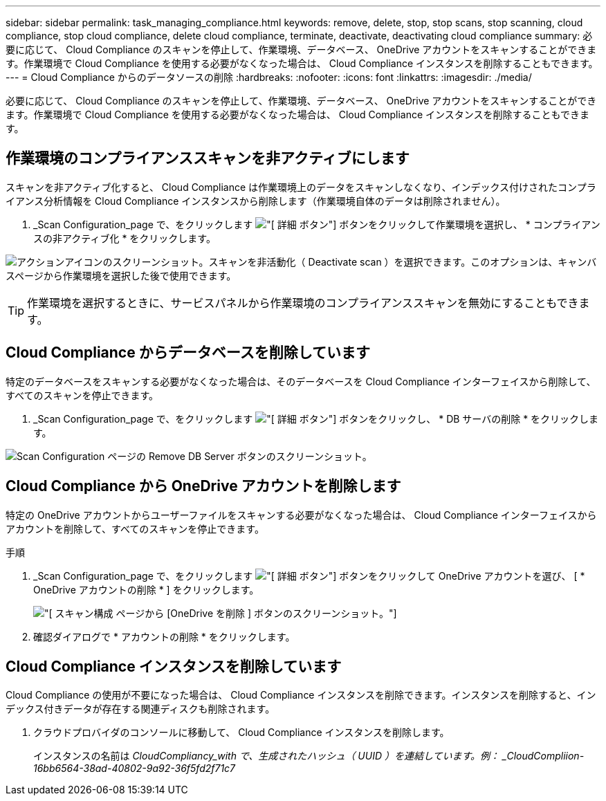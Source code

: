 ---
sidebar: sidebar 
permalink: task_managing_compliance.html 
keywords: remove, delete, stop, stop scans, stop scanning, cloud compliance, stop cloud compliance, delete cloud compliance, terminate, deactivate, deactivating cloud compliance 
summary: 必要に応じて、 Cloud Compliance のスキャンを停止して、作業環境、データベース、 OneDrive アカウントをスキャンすることができます。作業環境で Cloud Compliance を使用する必要がなくなった場合は、 Cloud Compliance インスタンスを削除することもできます。 
---
= Cloud Compliance からのデータソースの削除
:hardbreaks:
:nofooter: 
:icons: font
:linkattrs: 
:imagesdir: ./media/


[role="lead"]
必要に応じて、 Cloud Compliance のスキャンを停止して、作業環境、データベース、 OneDrive アカウントをスキャンすることができます。作業環境で Cloud Compliance を使用する必要がなくなった場合は、 Cloud Compliance インスタンスを削除することもできます。



== 作業環境のコンプライアンススキャンを非アクティブにします

スキャンを非アクティブ化すると、 Cloud Compliance は作業環境上のデータをスキャンしなくなり、インデックス付けされたコンプライアンス分析情報を Cloud Compliance インスタンスから削除します（作業環境自体のデータは削除されません）。

. _Scan Configuration_page で、をクリックします image:screenshot_gallery_options.gif["[ 詳細 ] ボタン"] ボタンをクリックして作業環境を選択し、 * コンプライアンスの非アクティブ化 * をクリックします。


image:screenshot_deactivate_compliance_scan.png["アクションアイコンのスクリーンショット。スキャンを非活動化（ Deactivate scan ）を選択できます。このオプションは、キャンバスページから作業環境を選択した後で使用できます。"]


TIP: 作業環境を選択するときに、サービスパネルから作業環境のコンプライアンススキャンを無効にすることもできます。



== Cloud Compliance からデータベースを削除しています

特定のデータベースをスキャンする必要がなくなった場合は、そのデータベースを Cloud Compliance インターフェイスから削除して、すべてのスキャンを停止できます。

. _Scan Configuration_page で、をクリックします image:screenshot_gallery_options.gif["[ 詳細 ] ボタン"] ボタンをクリックし、 * DB サーバの削除 * をクリックします。


image:screenshot_compliance_remove_db.png["Scan Configuration ページの Remove DB Server ボタンのスクリーンショット。"]



== Cloud Compliance から OneDrive アカウントを削除します

特定の OneDrive アカウントからユーザーファイルをスキャンする必要がなくなった場合は、 Cloud Compliance インターフェイスからアカウントを削除して、すべてのスキャンを停止できます。

.手順
. _Scan Configuration_page で、をクリックします image:screenshot_gallery_options.gif["[ 詳細 ] ボタン"] ボタンをクリックして OneDrive アカウントを選び、 [ * OneDrive アカウントの削除 * ] をクリックします。
+
image:screenshot_compliance_remove_onedrive.png["[ スキャン構成 ] ページから [OneDrive を削除 ] ボタンのスクリーンショット。"]

. 確認ダイアログで * アカウントの削除 * をクリックします。




== Cloud Compliance インスタンスを削除しています

Cloud Compliance の使用が不要になった場合は、 Cloud Compliance インスタンスを削除できます。インスタンスを削除すると、インデックス付きデータが存在する関連ディスクも削除されます。

. クラウドプロバイダのコンソールに移動して、 Cloud Compliance インスタンスを削除します。
+
インスタンスの名前は _CloudCompliancy_with で、生成されたハッシュ（ UUID ）を連結しています。例： _CloudCompliion-16bb6564-38ad-40802-9a92-36f5fd2f71c7_


